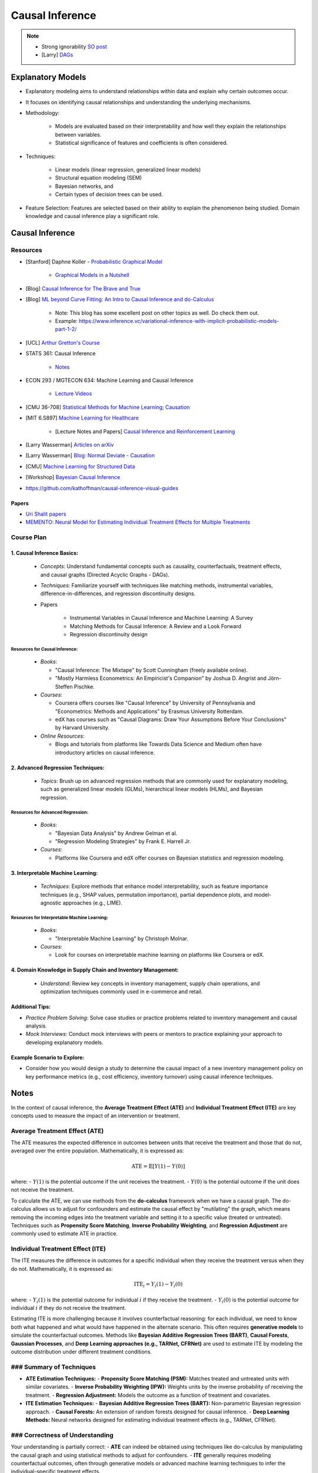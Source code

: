 ###################################################################################
Causal Inference
###################################################################################

.. note::
	* Strong ignorability `SO post <https://stats.stackexchange.com/a/474619>`_
	* [Larry] `DAGs <https://www.stat.cmu.edu/%7Elarry/=sml/DAGs.pdf>`_

***********************************************************************************
Explanatory Models
***********************************************************************************
* Explanatory modeling aims to understand relationships within data and explain why certain outcomes occur. 
* It focuses on identifying causal relationships and understanding the underlying mechanisms.
* Methodology: 

   * Models are evaluated based on their interpretability and how well they explain the relationships between variables. 
   * Statistical significance of features and coefficients is often considered.
* Techniques: 

   * Linear models (linear regression, generalized linear models)
   * Structural equation modeling (SEM)
   * Bayesian networks, and 
   * Certain types of decision trees can be used.
* Feature Selection: Features are selected based on their ability to explain the phenomenon being studied. Domain knowledge and causal inference play a significant role.

***********************************************************************************
Causal Inference
***********************************************************************************
Resources
===================================================================================
* [Stanford] Daphne Koller - `Probabilistic Graphical Model <http://openclassroom.stanford.edu/MainFolder/CoursePage.php?course=ProbabilisticGraphicalModels>`_

    * `Graphical Models in a Nutshell <http://robotics.stanford.edu/~koller/Papers/Koller+al:SRL07.pdf>`_
* [Blog] `Causal Inference for The Brave and True <https://matheusfacure.github.io/python-causality-handbook/landing-page.html>`_
* [Blog] `ML beyond Curve Fitting: An Intro to Causal Inference and do-Calculus <https://www.inference.vc/untitled/>`_

    * Note: This blog has some excellent post on other topics as well. Do check them out. 
    * Example: https://www.inference.vc/variational-inference-with-implicit-probabilistic-models-part-1-2/
* [UCL] `Arthur Gretton's Course <https://www.gatsby.ucl.ac.uk/~gretton/coursefiles/columbiaCourse23.html>`_
* STATS 361: Causal Inference 

    - `Notes <https://web.stanford.edu/~swager/stats361.pdf>`_
* ECON 293 / MGTECON 634: Machine Learning and Causal Inference

    - `Lecture Videos <https://www.youtube.com/playlist?list=PLxq_lXOUlvQAoWZEqhRqHNezS30lI49G->`_

* [CMU 36-708] `Statistical Methods for Machine Learning <https://www.stat.cmu.edu/~larry/=sml/>`_; `Causation <https://www.stat.cmu.edu/~larry/=sml/Causation.pdf>`_
* [MIT 6.S897] `Machine Learning for Healthcare <https://youtube.com/playlist?list=PLUl4u3cNGP60B0PQXVQyGNdCyCTDU1Q5j&si=FHRX57NhPGrayv8D>`_

    * [Lecture Notes and Papers] `Causal Inference and Reinforcement Learning <https://mlhc19mit.github.io/>`_
* [Larry Wasserman] `Articles on arXiv <https://arxiv.org/a/wasserman_l_1.html>`_
* [Larry Wasserman] `Blog: Normal Deviate - Causation <https://normaldeviate.wordpress.com/2012/06/18/48/>`_
* [CMU] `Machine Learning for Structured Data <https://www.cs.cmu.edu/~mgormley/courses/10418/schedule.html>`_
* [Workshop] `Bayesian Causal Inference <https://bcirwis2021.github.io/index.html>`_
* https://github.com/kathoffman/causal-inference-visual-guides

Papers
-----------------------------------------------------------------------------------
* `Uri Shalit papers <https://scholar.google.com/citations?user=aeGDj-IAAAAJ&hl=en>`_
* `MEMENTO: Neural Model for Estimating Individual Treatment Effects for Multiple Treatments <https://dl.acm.org/doi/pdf/10.1145/3511808.3557125>`_

Course Plan
===================================================================================
1. Causal Inference Basics:
-----------------------------------------------------------------------------------
   - *Concepts*: Understand fundamental concepts such as causality, counterfactuals, treatment effects, and causal graphs (Directed Acyclic Graphs - DAGs).
   - *Techniques*: Familiarize yourself with techniques like matching methods, instrumental variables, difference-in-differences, and regression discontinuity designs.
   - Papers

        * Instrumental Variables in Causal Inference and Machine Learning: A Survey
        * Matching Methods for Causal Inference: A Review and a Look Forward
        * Regression discontinuity design

Resources for Causal Inference:
^^^^^^^^^^^^^^^^^^^^^^^^^^^^^^^^^^^^^^^^^^^^^^^^^^^^^^^^^^^^^^^^^^^^^^^^^^^^^^^^^^^
   - *Books*:

     - "Causal Inference: The Mixtape" by Scott Cunningham (freely available online).
     - "Mostly Harmless Econometrics: An Empiricist's Companion" by Joshua D. Angrist and Jörn-Steffen Pischke.
   - *Courses*:

     - Coursera offers courses like "Causal Inference" by University of Pennsylvania and "Econometrics: Methods and Applications" by Erasmus University Rotterdam.
     - edX has courses such as "Causal Diagrams: Draw Your Assumptions Before Your Conclusions" by Harvard University.
   - *Online Resources*:

     - Blogs and tutorials from platforms like Towards Data Science and Medium often have introductory articles on causal inference.

2. Advanced Regression Techniques:
-----------------------------------------------------------------------------------
   - *Topics*: Brush up on advanced regression methods that are commonly used for explanatory modeling, such as generalized linear models (GLMs), hierarchical linear models (HLMs), and Bayesian regression.

Resources for Advanced Regression:
^^^^^^^^^^^^^^^^^^^^^^^^^^^^^^^^^^^^^^^^^^^^^^^^^^^^^^^^^^^^^^^^^^^^^^^^^^^^^^^^^^^
   - *Books*:

     - "Bayesian Data Analysis" by Andrew Gelman et al.
     - "Regression Modeling Strategies" by Frank E. Harrell Jr.
   - *Courses*:

     - Platforms like Coursera and edX offer courses on Bayesian statistics and regression modeling.

3. Interpretable Machine Learning:
-----------------------------------------------------------------------------------
   - *Techniques*: Explore methods that enhance model interpretability, such as feature importance techniques (e.g., SHAP values, permutation importance), partial dependence plots, and model-agnostic approaches (e.g., LIME).

Resources for Interpretable Machine Learning:
^^^^^^^^^^^^^^^^^^^^^^^^^^^^^^^^^^^^^^^^^^^^^^^^^^^^^^^^^^^^^^^^^^^^^^^^^^^^^^^^^^^
   - *Books*:

     - "Interpretable Machine Learning" by Christoph Molnar.
   - *Courses*:

     - Look for courses on interpretable machine learning on platforms like Coursera or edX.

4. Domain Knowledge in Supply Chain and Inventory Management:
-----------------------------------------------------------------------------------
   - *Understand*: Review key concepts in inventory management, supply chain operations, and optimization techniques commonly used in e-commerce and retail.

Additional Tips:
-----------------------------------------------------------------------------------
- *Practice Problem Solving*: Solve case studies or practice problems related to inventory management and causal analysis.
- *Mock Interviews*: Conduct mock interviews with peers or mentors to practice explaining your approach to developing explanatory models.

Example Scenario to Explore:
-----------------------------------------------------------------------------------
- Consider how you would design a study to determine the causal impact of a new inventory management policy on key performance metrics (e.g., cost efficiency, inventory turnover) using causal inference techniques.

***********************************************************************************
Notes
***********************************************************************************
In the context of causal inference, the **Average Treatment Effect (ATE)** and **Individual Treatment Effect (ITE)** are key concepts used to measure the impact of an intervention or treatment.

Average Treatment Effect (ATE)
===================================================================================
The ATE measures the expected difference in outcomes between units that receive the treatment and those that do not, averaged over the entire population. Mathematically, it is expressed as:

	.. math:: \text{ATE} = \mathbb{E}[Y(1) - Y(0)]

where:
- :math:`Y(1)` is the potential outcome if the unit receives the treatment.
- :math:`Y(0)` is the potential outcome if the unit does not receive the treatment.

To calculate the ATE, we can use methods from the **do-calculus** framework when we have a causal graph. The do-calculus allows us to adjust for confounders and estimate the causal effect by "mutilating" the graph, which means removing the incoming edges into the treatment variable and setting it to a specific value (treated or untreated). Techniques such as **Propensity Score Matching**, **Inverse Probability Weighting**, and **Regression Adjustment** are commonly used to estimate ATE in practice.

Individual Treatment Effect (ITE)
===================================================================================
The ITE measures the difference in outcomes for a specific individual when they receive the treatment versus when they do not. Mathematically, it is expressed as:

	.. math:: \text{ITE}_i = Y_i(1) - Y_i(0)

where:
- :math:`Y_i(1)` is the potential outcome for individual :math:`i` if they receive the treatment.
- :math:`Y_i(0)` is the potential outcome for individual :math:`i` if they do not receive the treatment.

Estimating ITE is more challenging because it involves counterfactual reasoning: for each individual, we need to know both what happened and what would have happened in the alternate scenario. This often requires **generative models** to simulate the counterfactual outcomes. Methods like **Bayesian Additive Regression Trees (BART)**, **Causal Forests**, **Gaussian Processes**, and **Deep Learning approaches (e.g., TARNet, CFRNet)** are used to estimate ITE by modeling the outcome distribution under different treatment conditions.

### Summary of Techniques
===================================================================================
- **ATE Estimation Techniques:**
  - **Propensity Score Matching (PSM):** Matches treated and untreated units with similar covariates.
  - **Inverse Probability Weighting (IPW):** Weights units by the inverse probability of receiving the treatment.
  - **Regression Adjustment:** Models the outcome as a function of treatment and covariates.

- **ITE Estimation Techniques:**
  - **Bayesian Additive Regression Trees (BART):** Non-parametric Bayesian regression approach.
  - **Causal Forests:** An extension of random forests designed for causal inference.
  - **Deep Learning Methods:** Neural networks designed for estimating individual treatment effects (e.g., TARNet, CFRNet).

### Correctness of Understanding
===================================================================================
Your understanding is partially correct:
- **ATE** can indeed be obtained using techniques like do-calculus by manipulating the causal graph and using statistical methods to adjust for confounders.
- **ITE** generally requires modeling counterfactual outcomes, often through generative models or advanced machine learning techniques to infer the individual-specific treatment effects. 

However, both ATE and ITE can be estimated using various methods depending on the available data and the assumptions we can reasonably make. The choice of method often depends on the context, the quality of the data, and the underlying assumptions we are willing to accept.
